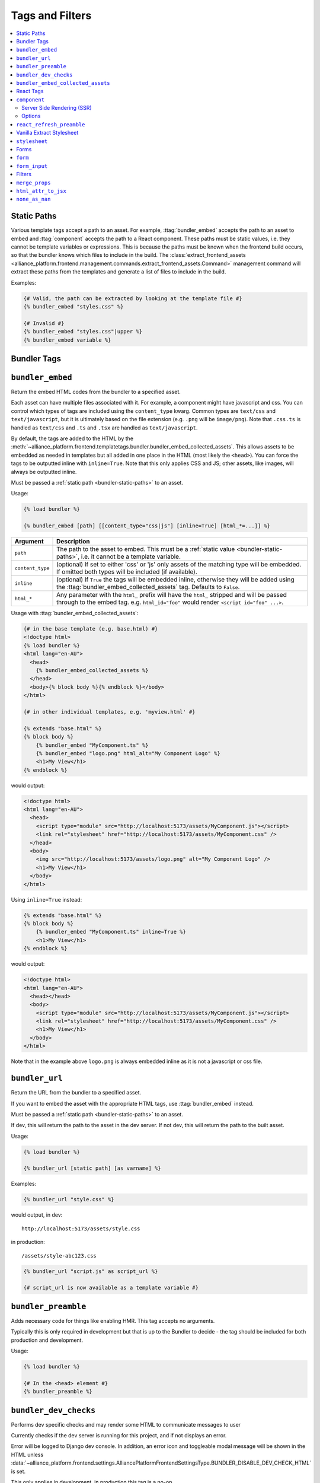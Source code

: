 Tags and Filters
****************

.. contents::
    :local:

.. _bundler-static-paths:

Static Paths
------------

Various template tags accept a path to an asset. For example, :ttag:`bundler_embed` accepts the path to an asset to embed
and :ttag:`component` accepts the path to a React component. These paths must be static values, i.e. they cannot be
template variables or expressions. This is because the paths must be known when the frontend build occurs, so that
the bundler knows which files to include in the build. The :class:`extract_frontend_assets <alliance_platform.frontend.management.commands.extract_frontend_assets.Command>`
management command will extract these paths from the templates and generate a list of files to include in the build.

Examples:

.. code-block:: html+django

    {# Valid, the path can be extracted by looking at the template file #}
    {% bundler_embed "styles.css" %}

    {# Invalid #}
    {% bundler_embed "styles.css"|upper %}
    {% bundler_embed variable %}

Bundler Tags
------------

.. templatetag:: bundler_embed

``bundler_embed``
-----------------

Return the embed HTML codes from the bundler to a specified asset.

Each asset can have multiple files associated with it. For example, a component might have javascript and css. You
can control which types of tags are included using the ``content_type`` kwarg. Common types are ``text/css`` and ``text/javascript``,
but it is ultimately based on the file extension (e.g. ``.png`` will be ``image/png``). Note that ``.css.ts`` is handled
as ``text/css`` and ``.ts`` and ``.tsx`` are handled as ``text/javascript``.

By default, the tags are added to the HTML by the :meth:`~alliance_platform.frontend.templatetags.bundler.bundler_embed_collected_assets`.
This allows assets to be embedded as needed in templates but all added in one place in the HTML (most likely the ``<head>``).
You can force the tags to be outputted inline with ``inline=True``. Note that this only applies CSS and JS; other assets,
like images, will always be outputted inline.

Must be passed a :ref:`static path <bundler-static-paths>` to an asset.

Usage:

.. code-block:: html+django

    {% load bundler %}

    {% bundler_embed [path] [[content_type="css|js"] [inline=True] [html_*=...]] %}

================ =============================================================
Argument         Description
================ =============================================================
``path``         The path to the asset to embed. This must be a :ref:`static value <bundler-static-paths>`, i.e. it cannot be a template variable.
``content_type`` (optional) If set to either 'css' or 'js' only assets of the matching type will be embedded. If omitted
                 both types will be included (if available).
``inline``       (optional) If ``True`` the tags will be embedded inline, otherwise they will be added using the
                 :ttag:`bundler_embed_collected_assets` tag. Defaults to ``False``.
``html_*``       Any parameter with the ``html_`` prefix will have the ``html_`` stripped and will be passed through
                 to the embed tag. e.g. ``html_id="foo"`` would render ``<script id="foo" ...>``.
================ =============================================================

Usage with :ttag:`bundler_embed_collected_assets`:

.. code-block:: html+django

    {# in the base template (e.g. base.html) #}
    <!doctype html>
    {% load bundler %}
    <html lang="en-AU">
      <head>
        {% bundler_embed_collected_assets %}
      </head>
      <body>{% block body %}{% endblock %}</body>
    </html>

    {# in other individual templates, e.g. 'myview.html' #}

    {% extends "base.html" %}
    {% block body %}
        {% bundler_embed "MyComponent.ts" %}
        {% bundler_embed "logo.png" html_alt="My Component Logo" %}
        <h1>My View</h1>
    {% endblock %}

would output:

.. code-block:: html

    <!doctype html>
    <html lang="en-AU">
      <head>
        <script type="module" src="http://localhost:5173/assets/MyComponent.js"></script>
        <link rel="stylesheet" href="http://localhost:5173/assets/MyComponent.css" />
      </head>
      <body>
        <img src="http://localhost:5173/assets/logo.png" alt="My Component Logo" />
        <h1>My View</h1>
      </body>
    </html>

Using ``inline=True`` instead:

.. code-block:: html+django

    {% extends "base.html" %}
    {% block body %}
        {% bundler_embed "MyComponent.ts" inline=True %}
        <h1>My View</h1>
    {% endblock %}

would output:

.. code-block:: html

    <!doctype html>
    <html lang="en-AU">
      <head></head>
      <body>
        <script type="module" src="http://localhost:5173/assets/MyComponent.js"></script>
        <link rel="stylesheet" href="http://localhost:5173/assets/MyComponent.css" />
        <h1>My View</h1>
      </body>
    </html>

Note that in the example above ``logo.png`` is always embedded inline as it is not a javascript or css file.

.. templatetag:: bundler_url

``bundler_url``
-----------------

Return the URL from the bundler to a specified asset.

If you want to embed the asset with the appropriate HTML tags, use :ttag:`bundler_embed` instead.

Must be passed a :ref:`static path <bundler-static-paths>` to an asset.

If dev, this will return the path to the asset in the dev server. If not dev, this will return the path to the built
asset.

Usage:

.. code-block:: html+django

    {% load bundler %}

    {% bundler_url [static path] [as varname] %}

Examples:

.. code-block:: html+django

    {% bundler_url "style.css" %}

would output, in dev::

    http://localhost:5173/assets/style.css

in production::

    /assets/style-abc123.css

.. code-block:: html+django

    {% bundler_url "script.js" as script_url %}

    {# script_url is now available as a template variable #}

.. templatetag:: bundler_preamble

``bundler_preamble``
--------------------

Adds necessary code for things like enabling HMR. This tag accepts no arguments.

Typically this is only required in development but that is up to the Bundler to decide - the tag should
be included for both production and development.

Usage:

.. code-block:: html+django

    {% load bundler %}

    {# In the <head> element #}
    {% bundler_preamble %}

.. templatetag:: bundler_dev_checks

``bundler_dev_checks``
----------------------

Performs dev specific checks and may render some HTML to communicate messages to user

Currently checks if the dev server is running for this project, and if not displays an error.

Error will be logged to Django dev console. In addition, an error icon and toggleable modal message will be shown
in the HTML unless :data:`~alliance_platform.frontend.settings.AlliancePlatformFrontendSettingsType.BUNDLER_DISABLE_DEV_CHECK_HTML` is set.

This only applies in development, in production this tag is a no-op.

This tag accepts no arguments.

Usage:

.. code-block:: html+django

    {% load bundler %}

    {# At the end of the <body> element #}
    <body>
        ...
        {% bundler_dev_checks %}
    </body>

.. templatetag:: bundler_embed_collected_assets

``bundler_embed_collected_assets``
----------------------------------

Add tags to header for assets required in page. This tag accepts no arguments.

This makes using assets in templates easier, without needing to worry about adding it to the correct template area
or having duplicate tags from including the same asset more than once. You can embed assets as you need to use them,
at any level of the template hierarchy, and they will be added to the header in one place with no duplication.

This works with :class:`~alliance_platform.frontend.bundler.context.BundlerAssetContext` to collect all the assets used
within a template. See :class:`~alliance_platform.frontend.bundler.middleware.BundlerAssetContextMiddleware` for how
this context is created for you in Django views.

Because each asset must specify asset paths statically, this tag can retrieve assets from ``BundlerAssetContext``
and embed the required tags before the rest of the template is rendered.

Some existing assets are those created by the :func:`~alliance_platform.frontend.templatetags.vanilla_extract.stylesheet`,
:func:`~alliance_platform.frontend.templatetags.react.component`, or :func:`~alliance_platform.frontend.templatetags.bundler.bundler_embed`
tags. See the individual implementations for options that may influence how they are embedded (e.g. the ``inline``
option provided by ``bundler_embed``).

:data:`~alliance_platform.frontend.bundler.context.BundlerAssetContext.html_target` will control whether scripts are included
and whether CSS is outputted in line in ``style`` tags or linked externally.

Generally, this tag should be used in the ``<head>`` of the HTML document. All script tags are non-blocking by default.

Usage:

.. code-block:: html+django

    {% load bundler %}

    {# In the <head> element #}
    <head>
        {% bundler_embed_collected_assets %}
    </head>

    <body>
        {# The actual output for this tag will be handled by bundler_embed_collected_assets, so will appear in head #}
        {% bundler_embed "style.css" %}
    </body>

React Tags
----------

.. templatetag:: component

``component``
-------------

Render a React component with the specified props

Usage:

.. code-block:: html+django

    {% load react %}

    {# using common components, e.g. div, h1, etc. #}
    {% component [dom element name] [prop_name=prop_value...] %} [children] {% endcomponent %}

    {# using a named export #}
    {% component [module path] [component import name] [prop_name=prop_value...] %} [children] {% endcomponent %}

    {# component path should have a default export #}
    {% component [component path] [component name] [prop_name=prop_value...] %} [children] {% endcomponent %}

There are three ways to specify which component to render. The first is for a `"common component" <https://react.dev/reference/react-dom/components/common>`_
which is to say a built-in browser component (e.g. ``div``):

.. code-block:: html+django

    {% component "h2" %}Heading{% endcomponent %}

The other two are for using a component defined in an external file. These will be loaded via
the specified bundler class (currently :class:`~alliance_platform.frontend.bundler.vite.ViteBundler`). With
a single argument it specifies that the default export from the file is the component to use:

.. code-block:: html+django

    {% component "components/Button" %}Click Me{% endcomponent %}

With two arguments the first is the file path and the second is the named export from that file:

.. code-block:: html+django

    {% component "components/Table" "Column" %}Name{% endcomponent %}

The last option has a variation for using a property of the export. This is useful for components
where related components are added as properties, e.g. ``Table`` and ``Table.Column``:

.. code-block:: html+django

    {% component "components" "Table.Column" %}Name{% endcomponent %}

Note that this is only available when using named exports; default exports don't support it due to
ambiguity around whether the ``.`` indicates file extension or property access.

You can omit the file extension - the above could resolve to ``components/Table.tsx`` (``.js`` and ``.ts`` are also
supported). See :ref:`resolving_paths` for details on how the file path is resolved.

Props are specified as keyword arguments to the tag:

.. code-block:: html+django

    {% component "components/Button" variant="primary" %}Click Me{% endcomponent %}

Additionally, a dict of props can be passed under the ``props`` kwarg:

.. code-block:: html+django

    {% component "components/Button" variant="primary" props=button_props %}Click Me{% endcomponent %}

Children can be passed between the opening ``{% component %}`` and closing ``{% endcomponent %}``. Whitespace
is handled the same as in JSX:

* Whitespace at the beginning and ending of lines is removed
* Blank lines are removed
* New lines adjacent to other components are removed
* New lines in the middle of a string literal is replaced with a single space

So the following are all equivalent:

.. code-block:: html+django

    {% component "div" %}Hello World{% endcomponent %}

    {% component %}
        Hello world
    {% endcomponent %}


    {% component %}
        Hello
        world
    {% endcomponent %}


    {% component %}

        Hello world
    {% endcomponent %}

Components can be nested:

.. code-block:: html+django

    {% component "components/Button" type="primary" %}
        {% components "icons" "Menu" %}{% endcomponent %}
        Open Menu
    {% end_component %}

and you can include HTML tags as children:

.. code-block:: html+django

    {% component "components/Button" type="primary" %}
        <strong>Delete</strong> Item
    {% end_component %}

You can use ``as <variable name>`` to store in a variable in context that can then be passed to another tag:

.. code-block:: html+django

    {% component "icons" "Menu" as icon %}{% end_component %}
    {% component "components/Button" type="primary" icon=icon %}Open Menu{% end_component %}

All props must be JSON serializable. :class:`~alliance_platform.frontend.prop_handlers.ComponentProp` can be used to define
how to serialize data, with a matching implementation in ``propTransformers.tsx`` to de-serialize it.

For example :class:`~alliance_platform.frontend.prop_handlers.DateProp` handles serializing a python ``datetime`` and
un-serializing it as a native JS ``Date`` on the frontend. See :class:`~alliance_platform.frontend.prop_handlers.ComponentProp`
for documentation about adding your own complex props.

Components are rendered using the ``renderComponent`` function in :data:`~alliance_platform.frontend.settings.AlliancePlatformFrontendSettingsType.REACT_RENDER_COMPONENT_FILE`. This can be modified as needed,
for example if a new provider is required.

.. note:: All props passed through are converted to camel case automatically (i.e. ``my_prop`` will become ``myProp``)

Server Side Rendering (SSR)
~~~~~~~~~~~~~~~~~~~~~~~~~~~

Components will automatically be rendered on the server. See :ref:`ssr` for details about how this works.

To opt out of SSR pass ``ssr:disabled=True`` to the component after the component name:

.. code-block:: html+django

    {% component 'components/Button.tsx' ssr:disabled=True %}...{% endcomponent %}

Alternatively, you can disable SSR entirely by passing ``disable_ssr=True`` to :class:`~alliance_platform.frontend.bundler.vite.ViteBundler`.

Note that when SSR is disabled, nothing will be rendered on the initial page load, so there will be a flash of
content as the component is rendered on the client side.

Options
~~~~~~~

Various options can be passed to the component tag. To differentiate from actual props to the component they are
prefixed with `ssr:` for server side rendering options, `component:` for general component options, or `container:`
for options relating to the container the component is rendered into.

- ``ssr:disabled=True`` - if specified, no server side rendering will occur for this component
- ``component:omit_if_empty=True`` - if specified, the component will not be rendered if it has no children. This is
  useful for when components may not be rendered based on permission checks
- ``container:tag`` - the HTML tag to use for the container. Defaults to the custom element ``dj-component``.
- ``container:<any other prop>`` - any other props will be passed to the container element. For example, to add
  an id to the container you can use ``container:id="my-id"``. Note that while you can pass a style string, it's
  likely to be of little use with the default container style ``display: contents``. Most of the time you can just
  do the styling on the component itself.

For example:

.. code-block:: html+django

    {% component "components/Button" variant="Outlined" ssr:disabled=True %}
        ...
    {% endcomponent %}


.. templatetag:: react_refresh_preamble

``react_refresh_preamble``
--------------------------

Add `react-refresh <https://www.npmjs.com/package/react-refresh>`_ support

Currently only works with :class:`~alliance_platform.frontend.bundler.vite.ViteBundler`. This must appear after
:meth:`~alliance_platform.frontend.templatetags.bundler.bundler_preamble`.

This is a development only feature; in production the tag is a no-op.

See https://vitejs.dev/guide/backend-integration.html

Usage:

.. code-block:: html+django

    {% bundler_preamble %}
    {% react_refresh_preamble %}

Vanilla Extract Stylesheet
--------------------------

.. templatetag:: stylesheet

``stylesheet``
--------------

Add a vanilla extract CSS file the page, optionally exposing class name mapping in a template variable.

Usage:

.. code-block:: html+django

    {% load vanilla_extract %}

    {% stylesheet [path] [as varname] %}

The tag accepts a single argument, the path to the vanilla extract CSS file. This path must be a :ref:`static value <bundler-static-paths>`.

If the CSS file includes exported class names, you can access the mapping by specifying a variable with the syntax
``as <var name>``.

If you do not specify a variable using the ``as <var name>`` syntax, the styles will only be available globally,
and any specified variables will be ignored.

For more information on how paths are resolved, refer to the documentation on :ref:`resolving_paths`.

The CSS file is not embedded inline where the tag is used, rather it is added by the :ttag:`bundler_embed_collected_assets`
tag.

Example:

.. code-block:: html+django

    {% load vanilla_extract %}

    <head>
        {% bundler_embed_collected_assets %}
    </head>

    {% stylesheet "./myView.css.ts" as styles %}

    <div class="{{ styles.section }}">
        <h1 class="{{ styles.heading }}">My View</h1>
        ...
    </div>

.. note:: If you need to include a plain CSS file use the :ttag:`bundler_embed` tag instead.

.. admonition:: Vite plugin required

    This functionality relies on the plugin defined by in ``frontend/vite/plugins/vanillaExtractWithExtras.ts``
    in the template proejct.

Forms
-----
.. templatetag:: form

``form``
--------

Tag to setup a form context for :ttag:`form_input` tags

This tag doesn't render anything itself, it just sets up context for :ttag:`form_input` tags. This is to support
the ``auto_focus`` behaviour. This works by adding an ``auto_focus`` prop to the first field with errors, or the
first rendered field if no errors are present.

Usage:

.. code-block:: html+django

    {% load form %}

    {% form form auto_focus=True %}
        <form method="post>
        {% for field in form.visible_fields %}
          {% form_input field %}
        {% endfor %}
        </form>
    {% endform %}


.. note::

    Usage of this tag requires the following :setting:`FORM_RENDERER <django:FORM_RENDERER>` setting to be set to::

        FORM_RENDERER = "alliance_platform.frontend.forms.renderers.FormInputContextRenderer"

.. templatetag:: form_input

``form_input``
--------------

Renders a form input with additional props supported by widgets from ``alliance_ui``.

.. note::

    Usage of this tag requires the following :setting:`FORM_RENDERER <django:FORM_RENDERER>` setting to be set to::

        FORM_RENDERER = "alliance_platform.frontend.forms.renderers.FormInputContextRenderer"

This tag set's two extra template variables to be used by the widget template:

- ``raw_value`` - the raw value of the field. This is useful for components that need to access the raw value, not the
  value that has been transformed by a widget class. In many cases, a widget will transform the value to a string which
  works fine for plain HTML inputs, but for React components you often want the value in it's original type.
- ``extra_widget_props`` - a dict with the entries described below

- ``label`` - the label for the field. This will be the ``label`` value passed to the tag if any, otherwise ``field.label``.
- ``errorMessage`` - the error message for the field when in an invalid state. This is a comma separated list of errors
  as defined on ``field.errors``.
- ``validationState`` - ``"invalid"`` where there is an error, otherwise ``"valid"`` depending on the value of ``show_valid_state`` option
- ``is_required`` - whether the field is required. This is based on the ``required`` attribute on the form field unless overridden with the ``is_required`` option to this tag.
- ``description`` - the help text for the field. You can explicitly specify this with the ``help_text`` option, otherwise the ``field.help_text`` value will be used.
- ``autoFocus`` - whether the field should be focused on page load. This is set based on the ``auto_focus`` option to the parent ``form`` tag.

The following options can be passed to the tag to override defaults:

- ``label`` - set the label for the input. If not specified will use ``field.label``.
- ``help_text`` - help text to show below the input. If not specified will use ``field.help_text``.
- ``show_valid_state`` - if true, ``validationState`` will be set to `"valid"` when there is no error . If not specified
  will default to ``False``. For most components in @alliancesoftware/ui this results in it showing a tick icon and/or
  rendering green, but may have no effect. If this is ``False`` only error states will be shown.
- ``is_required`` - if true, will show the input as required. If not specified will use the model field ``required``
  setting.

In addition, you can pass through any extra attributes that should be set on the input. For example, to set an
addon for an ``alliance_ui`` ``TextInput`` you could do the following:

.. code-block:: html+django

    {% form_input field addonBefore="$" %}

Note that the attributes supported here depend entirely on the widget. If the widget is a React component, you
can also pass react components to the tag:

.. code-block:: html+django

    {% Icon "SearchOutlined" as search_icon %}
    {% form_input field addonBefore=search_icon %}

The additional props are added to the key ``extra_widget_props`` - so the relevant widget template needs to include
this for the props to be passed through:

.. code-block:: html+django

    {% component "@alliancesoftware/ui" "TextInput" props=widget.attrs|merge_props:extra_widget_props|html_attr_to_jsx type=widget.type name=widget.name default_value=widget.value %}
    {% endcomponent %}

.. admonition:: Usage with other widgets

    This tag only provides the extra template variables described above - it does not change the rendering itself. The
    tag will render :meth:`~django:django.forms.BoundField.as_widget`, it is then up to the selected widget to make
    use of the provided values as shown above.

    In the ``template-django`` project this is handled in the overridden widget templates in ``xenopus_frog_app/templates/django/forms/widgets``.
    Note that this may be incomplete; for any widgets not overridden the default Django widget template will be used
    which won't make use of the extra template variables. If you have a widget template that you wish to convert to
    the same pattern as @alliancesoftware/ui components, you can use the ``alliance_platform/ui/labeled_input_base.html`` template
    as a base and fill in the ``input`` block with the relevant HTML:

    .. code-block:: html+django

        {% extends "alliance_platform/ui/labeled_input_base.html" %}

        {% block input %}
          <input type="{{ widget.type }}" name="{{ widget.name }}"{% if widget.value != None %} value="{{ widget.value|stringformat:'s' }}"{% endif %}>
        {% endblock %}

    Alternatively, you can use the ``non_standard_widget=True`` option to force the tag to wrap the widget in a
    :ttag:`LabeledInput`. This is the equivalent of using the ``labeled_input_base.html`` template but is more
    convenient for one-off cases or where you do not want to override the template.

    .. code-block:: html+django

        {% form_input field non_standard_widget=True %}

Filters
-------

.. templatefilter:: merge_props

``merge_props``
---------------

Merge props from two dicts together. You can pass this through the :tfilter:`html_attr_to_jsx` filter to convert
prop names to those expected in JSX.

Usage:

.. code-block:: html+django

    {% component "MyComponent" props=widget.attrs|merge_props:some_more_props|html_attr_to_jsx %}{% endcomponent %}

.. templatefilter:: html_attr_to_jsx

``html_attr_to_jsx``
--------------------

Convert html attributes to casing expected by JSX

Calls :meth:`~alliance_platform.frontend.util.transform_attribute_names`

Usage:

.. code-block:: html+django

    {% component "MyComponent" props=widget.attrs|html_attr_to_jsx %}{% endcomponent %}


``none_as_nan``
--------------------

Convert ``None`` to :data:`math.nan <python:math.nan>`

This is useful for props that should be passed as NaN to the component. The `NumberInput <https://main--64894ae38875dcf46367336f.chromatic.com/?path=/docs/ui-numberinput--docs>`_ component uses ``NaN``
instead of ``null`` for no value.

Usage:

.. code-block:: html+django

    {% component "@alliancesoftware/ui" "NumberInput" default_value=widget.value|none_as_nan %}{% endcomponent %}
